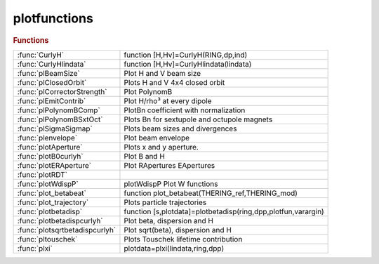 .. _plotfunctions_module:

plotfunctions
=============

.. rubric:: Functions


.. list-table::

   * - :func:`CurlyH`
     - function [H,Hv]=CurlyH(RING,dp,ind)
   * - :func:`CurlyHlindata`
     - function [H,Hv]=CurlyHlindata(lindata)
   * - :func:`plBeamSize`
     - Plot H and V beam size
   * - :func:`plClosedOrbit`
     - Plots H and V 4x4 closed orbit
   * - :func:`plCorrectorStrength`
     - Plot PolynomB
   * - :func:`plEmitContrib`
     - Plot H/rho³ at every dipole
   * - :func:`plPolynomBComp`
     - PlotBn coefficient with normalization
   * - :func:`plPolynomBSxtOct`
     - Plots Bn for sextupole and octupole magnets
   * - :func:`plSigmaSigmap`
     - Plots beam sizes and divergences
   * - :func:`plenvelope`
     - Plot beam envelope
   * - :func:`plotAperture`
     - Plots x and y aperture.
   * - :func:`plotB0curlyh`
     - Plot B and H
   * - :func:`plotERAperture`
     - Plot RApertures EApertures
   * - :func:`plotRDT`
     - 
   * - :func:`plotWdispP`
     - plotWdispP    Plot W functions
   * - :func:`plot_betabeat`
     - function plot_betabeat(THERING_ref,THERING_mod)
   * - :func:`plot_trajectory`
     - Plots particle trajectories
   * - :func:`plotbetadisp`
     - function [s,plotdata]=plotbetadisp(ring,dpp,plotfun,varargin)
   * - :func:`plotbetadispcurlyh`
     - Plot beta, dispersion and H
   * - :func:`plotsqrtbetadispcurlyh`
     - Plot sqrt(beta), dispersion and H
   * - :func:`pltouschek`
     - Plots Touschek lifetime contribution
   * - :func:`plxi`
     - plotdata=plxi(lindata,ring,dpp)

.. py:function:: CurlyH

   | function [H,Hv]=CurlyH(RING,dp,ind)
   | 
   |  computes Curly H (dispersion invariant)
   | 
   |  RING :at lattice
   |  dp  : energy deviation
   |  ind : reference positions
   | 
   |  output
   | 
   |  H  : horizontal dispersion invariant
   |  Hv : vertical dispersion invariant
   | 
   | 

.. py:function:: CurlyHlindata

   | function [H,Hv]=CurlyHlindata(lindata)
   | 
   |  computes Curly H (dispersion invariant)
   | 
   |  lindata is the first ouptut of [lindata,~,~]=atlinopt(...)
   |  (include at least 2 ouptut arguments for dispersion computation)
   | 
   |  output
   | 
   |  H  : horizontal dispersion invariant
   |  Hv : vertical dispersion invariant
   | 
   | 

.. py:function:: plBeamSize

   | Plot H and V beam size
   | 
   |  USAGE:
   |  >> atbaseplot(ring,@**plbeamsize**);
   |  >> atplot(ring,@**plbeamsize**);     (obsolete)
   | 
   |   See also atbaseplot

.. py:function:: plClosedOrbit

   | Plots H and V 4x4 closed orbit
   | 
   | Helper function for atplot: plot
   | - H and V closed orbits on left axis
   | - Dispersion on right axis
   | 
   |   EXAMPLEs
   |  >> atbaseplot(ring,@**plclosedorbit**,{'dp',0.01});
   |  >> atplot(ring,@**plclosedorbit**,'dp',0.01);     (obsolete)
   | 
   |   See also atplot atbaseplot

.. py:function:: plCorrectorStrength

   | Plot PolynomB
   | Helper function for atplot: plot
   | - PolynomB(1), PolynomA(1), PolynomA(2), PolynomA(2) on the left axis
   | 
   |   EXAMPLEs
   |  >> atbaseplot(ring,'synopt',false,@**plcorrectorstrength**);
   |  >> atplot(ring,@**plcorrectorstrength**,'synopt',false);     (obsolete)
   | 
   |   See also atplot atbaseplot
   | 

.. py:function:: plEmitContrib

   | Plot H/rho³ at every dipole
   | 
   |  USAGE:
   |  >> atbaseplot(ring,@**plemitcontrib**);
   |  >> atplot(ring,@**plemitcontrib**);     (obsolete)
   | 
   |   See also atbaseplot

.. py:function:: plPolynomBComp

   | PlotBn coefficient with normalization
   |  **plpolynombcomp** default plotting function for ATPLOT
   | 
   |  Plots polynomB for ring and ring1

.. py:function:: plPolynomBSxtOct

   | Plots Bn for sextupole and octupole magnets
   | DEFAULTPLOT    Default plotting function for ATPLOT
   | 
   | Plots polynomB for ring and ring1

.. py:function:: plSigmaSigmap

   | Plots beam sizes and divergences
   |  Plots sigmax and sigmay on left axis and
   |        sigmax' and sigmay' on right axis

.. py:function:: plenvelope

   | Plot beam envelope
   | 
   | Helper function for atplot: plot
   | - H and V beam envelopes on left axis
   | 
   |  USAGE:
   |  >> atbaseplot(ring,@**plenvelope**);
   |  >> atplot(ring,@**plenvelope**);     (obsolete)
   | 
   |   See also atbaseplot

.. py:function:: plotAperture

   | Plots x and y aperture.
   | 
   | Helper function for atplot: plot the physical aperture
   | 
   |   USAGE:
   |  >> atbaseplot(ring,@**plotaperture**);
   |  >> atplot(ring,@**plotaperture**);        (obsolete)
   | 
   | See also atplot atbaseplot

.. py:function:: plotB0curlyh

   | Plot B and H
   | 
   |  USAGE:
   |  >> atbaseplot(ring,@**plotb0curlyh**);
   |  >> atplot(ring,@**plotb0curlyh**);     (obsolete)
   | 
   |   See also atbaseplot

.. py:function:: plotERAperture

   | Plot RApertures EApertures
   | 
   | Helper function for atplot:
   |  plot the Elliptic and Rectangular physical apertures
   | 
   |   USAGE:
   |  >> atbaseplot(ring,@**ploteraperture**);
   |  >> atplot(ring,@**ploteraperture**);      (obsolete)
   | 
   | See also atplot atbaseplot

.. py:function:: plotRDT

   | 
   |   **plotrdt** plots the absolute value of the hamiltonian terms
   |   **plotrdt** must be used with atplot:
   | 
   |   atplot(ring,@**plotrdt**,'geometric1') plots the first order geometric terms
   |   atplot(ring,@**plotrdt**,'chromatic') plots the chromatic terms
   |   atplot(ring,@**plotrdt**,'geometric2') plots the second order geometric terms
   |   atplot(ring,@**plotrdt**,'coupling') plots the coupling terms
   | 
   |   see also: computeRDT, atplot

.. py:function:: plotWdispP

   | plotWdispP    Plot W functions
   | 
   | Helper function for atplot: plot
   | - W functions (derivatives of beta-functions versus momentum) on left axis
   | - derivative of dispersion on right axis

.. py:function:: plot_betabeat

   | function plot_betabeat(THERING_ref,THERING_mod)
   | 
   |  returns plot of beta beat of THERING_mod respect to THERING_ref

.. py:function:: plot_trajectory

   | Plots particle trajectories
   | 
   | Helper function for atplot: plot
   | - H and V trajectories on the left axis
   | 
   |  USAGE:
   |  >> atbaseplot(ring,@**plot_trajectory**,{INPUT_COORDS);
   |  >> atplot(ring,@**plot_trajectory**,INPUT_COORDS);     (obsolete)
   | 
   |   See also atbaseplot

.. py:function:: plotbetadisp

   | function [s,plotdata]=plotbetadisp(ring,dpp,plotfun,varargin)
   | **plotbetadisp** Plot beta functions and dispersion
   | 
   | Helper function for tplot:
   | - beta functions on the left axis
   | - diespersion on the right axis
   | 
   |   USAGE:
   |  >> atbaseplot(ring,@**plotbetadisp**);
   |  >> atplot(ring,@**plotbetadisp**);      (obsolete)
   | 
   | See also atplot atbaseplot

.. py:function:: plotbetadispcurlyh

   | Plot beta, dispersion and H
   | 
   |  USAGE:
   |  >> atbaseplot(ring,@**plotbetadispcurlyh**);
   |  >> atplot(ring,@**plotbetadispcurlyh**);     (obsolete)
   | 
   |   See also atbaseplot

.. py:function:: plotsqrtbetadispcurlyh

   | Plot sqrt(beta), dispersion and H
   | 
   |  USAGE:
   |  >> atbaseplot(ring,@**plotsqrtbetadispcurlyh**);
   |  >> atplot(ring,@**plotsqrtbetadispcurlyh**);     (obsolete)
   | 
   |   See also atbaseplot

.. py:function:: pltouschek(lindata,ring,dpp)

   | Plots Touschek lifetime contribution
   | **plotdata=pltouschek(lindata,ring,dpp)**
   |  plots curly H function and also 1/(sigx sigy) to understand local scattering rate

.. py:function:: plxi

   | plotdata=plxi(lindata,ring,dpp)
   | xi function in Touschek formula gives trans. velocity in beam frame

